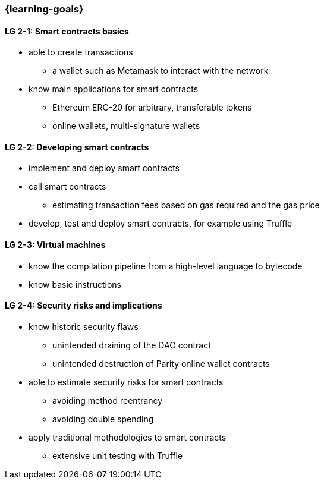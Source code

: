 === {learning-goals}

// tag::DE[]
// end::DE[]

// tag::EN[]
[[LG-2-1]]
==== LG 2-1: Smart contracts basics

* able to create transactions
** a wallet such as Metamask to interact with the network
* know main applications for smart contracts
** Ethereum ERC-20 for arbitrary, transferable tokens
** online wallets, multi-signature wallets

[[LG-2-2]]
==== LG 2-2: Developing smart contracts

* implement and deploy smart contracts
* call smart contracts
** estimating transaction fees based on gas required and the gas price
* develop, test and deploy smart contracts, for example using Truffle

[[LG-2-3]]
==== LG 2-3: Virtual machines

* know the compilation pipeline from a high-level language to bytecode
* know basic instructions

[[LG-2-4]]
==== LG 2-4: Security risks and implications

* know historic security flaws
** unintended draining of the DAO contract
** unintended destruction of Parity online wallet contracts
* able to estimate security risks for smart contracts
** avoiding method reentrancy
** avoiding double spending
* apply traditional methodologies to smart contracts
** extensive unit testing with Truffle
// end::EN[]
